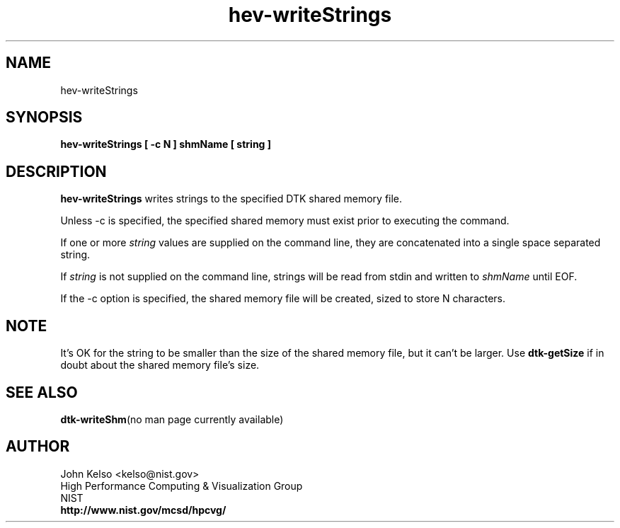 .TH hev-writeStrings 1 "April 2011"
.SH NAME

hev-writeStrings

.SH SYNOPSIS

\fBhev-writeStrings [ -c N ] shmName [ string ]

.SH DESCRIPTION

\fBhev-writeStrings\fR
writes strings to the specified DTK shared memory file.
.PP
Unless -c is specified, the specified shared memory must exist prior to executing the command.
.PP
If one or more \fIstring\fR values are supplied on the command line, they
are concatenated into a single space separated string.
.PP
If \fIstring\fR is not supplied on the command line, strings will be read
from stdin and written to \fIshmName\fR until EOF.
.PP
If the -c option is specified, the shared memory file will be created, sized
to store N characters.

.SH NOTE
It's OK for the string to be smaller than the size of the shared memory
file, but it can't be larger.  Use \fBdtk-getSize\fR if in doubt about the
shared memory file's size.

.SH "SEE ALSO"
.BR dtk-writeShm "(no man page currently available)"

.SH AUTHOR

.PP
John Kelso <kelso@nist.gov>
.br
High Performance Computing & Visualization Group
.br
NIST
.br
\fBhttp://www.nist.gov/mcsd/hpcvg/\fR

